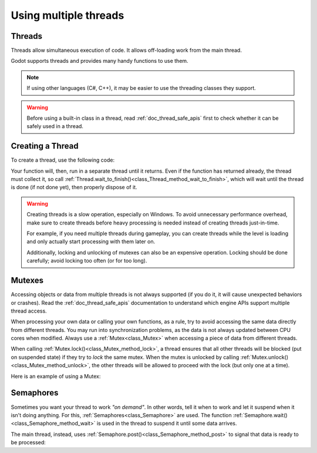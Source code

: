 .. _doc_using_multiple_threads:

Using multiple threads
======================

Threads
-------

Threads allow simultaneous execution of code. It allows off-loading work
from the main thread.

Godot supports threads and provides many handy functions to use them.

.. note:: If using other languages (C#, C++), it may be easier to use the
          threading classes they support.

.. warning::

    Before using a built-in class in a thread, read :ref:`doc_thread_safe_apis`
    first to check whether it can be safely used in a thread.

Creating a Thread
-----------------

To create a thread, use the following code:

.. tabs::
 .. code-tab:: gdscript GDScript

    var thread: Thread

    # The thread will start here.
    func _ready():
        thread = Thread.new()
        # You can bind multiple arguments to a function Callable.
        thread.start(_thread_function.bind("Wafflecopter"))


    # Run here and exit.
    # The argument is the bound data passed from start().
    func _thread_function(userdata):
        # Print the userdata ("Wafflecopter")
        print("I'm a thread! Userdata is: ", userdata)


    # Thread must be disposed (or "joined"), for portability.
    func _exit_tree():
        thread.wait_to_finish()

 .. code-tab:: cpp C++ .H File

    #pragma once

    #include <godot_cpp/classes/node.hpp>
    #include <godot_cpp/classes/thread.hpp>

    namespace godot {
        class MultithreadingDemo : public Node {
            GDCLASS(MultithreadingDemo, Node);

        private:
            Ref<Thread> worker;

        protected:
            static void _bind_methods();
            void _notification(int p_what);

        public:
            MultithreadingDemo();
            ~MultithreadingDemo();

            void demo_threaded_function();
        };
    } // namespace godot

 .. code-tab:: cpp C++ .CPP File

    #include "multithreading_demo.h"

    #include <godot_cpp/classes/engine.hpp>
    #include <godot_cpp/classes/os.hpp>
    #include <godot_cpp/classes/time.hpp>
    #include <godot_cpp/core/class_db.hpp>
    #include <godot_cpp/variant/utility_functions.hpp>

    using namespace godot;

    void MultithreadingDemo::_bind_methods() {
        ClassDB::bind_method(D_METHOD("threaded_function"), &MultithreadingDemo::demo_threaded_function);
    }

    void MultithreadingDemo::_notification(int p_what) {
        // Prevents this from running in the editor, only during game mode. In Godot 4.3+ use Runtime classes.
        if (Engine::get_singleton()->is_editor_hint()) {
            return;
        }

        switch (p_what) {
            case NOTIFICATION_READY: {
                worker.instantiate();
                worker->start(callable_mp(this, &MultithreadingDemo::demo_threaded_function), Thread::PRIORITY_NORMAL);
            } break;
            case NOTIFICATION_EXIT_TREE: { // Thread must be disposed (or "joined"), for portability.
                // Wait until it exits.
                if (worker.is_valid()) {
                    worker->wait_to_finish();
                }

                worker.unref();
            } break;
        }
    }

    MultithreadingDemo::MultithreadingDemo() {
        // Initialize any variables here.
    }

    MultithreadingDemo::~MultithreadingDemo() {
        // Add your cleanup here.
    }

    void MultithreadingDemo::demo_threaded_function() {
        UtilityFunctions::print("demo_threaded_function started!");
        int i = 0;
        uint64_t start = Time::get_singleton()->get_ticks_msec();
        while (Time::get_singleton()->get_ticks_msec() - start < 5000) {
            OS::get_singleton()->delay_msec(10);
            i++;
        }

        UtilityFunctions::print("demo_threaded_function counted to: ", i, ".");
    }

Your function will, then, run in a separate thread until it returns.
Even if the function has returned already, the thread must collect it, so call
:ref:`Thread.wait_to_finish()<class_Thread_method_wait_to_finish>`, which will
wait until the thread is done (if not done yet), then properly dispose of it.

.. warning::

    Creating threads is a slow operation, especially on Windows. To avoid
    unnecessary performance overhead, make sure to create threads before heavy
    processing is needed instead of creating threads just-in-time.

    For example, if you need multiple threads during gameplay, you can create
    threads while the level is loading and only actually start processing with
    them later on.

    Additionally, locking and unlocking of mutexes can also be an expensive
    operation. Locking should be done carefully; avoid locking too often (or for
    too long).

Mutexes
-------

Accessing objects or data from multiple threads is not always supported (if you
do it, it will cause unexpected behaviors or crashes). Read the
:ref:`doc_thread_safe_apis` documentation to understand which engine APIs
support multiple thread access.

When processing your own data or calling your own functions, as a rule, try to
avoid accessing the same data directly from different threads. You may run into
synchronization problems, as the data is not always updated between CPU cores
when modified. Always use a :ref:`Mutex<class_Mutex>` when accessing
a piece of data from different threads.

When calling :ref:`Mutex.lock()<class_Mutex_method_lock>`, a thread ensures that
all other threads will be blocked (put on suspended state) if they try to *lock*
the same mutex. When the mutex is unlocked by calling
:ref:`Mutex.unlock()<class_Mutex_method_unlock>`, the other threads will be
allowed to proceed with the lock (but only one at a time).

Here is an example of using a Mutex:

.. tabs::
 .. code-tab:: gdscript GDScript

    var counter := 0
    var mutex: Mutex
    var thread: Thread


    # The thread will start here.
    func _ready():
        mutex = Mutex.new()
        thread = Thread.new()
        thread.start(_thread_function)

        # Increase value, protect it with Mutex.
        mutex.lock()
        counter += 1
        mutex.unlock()


    # Increment the value from the thread, too.
    func _thread_function():
        mutex.lock()
        counter += 1
        mutex.unlock()


    # Thread must be disposed (or "joined"), for portability.
    func _exit_tree():
        thread.wait_to_finish()
        print("Counter is: ", counter) # Should be 2.

 .. code-tab:: cpp C++ .H File

    #pragma once

    #include <godot_cpp/classes/mutex.hpp>
    #include <godot_cpp/classes/node.hpp>
    #include <godot_cpp/classes/thread.hpp>

    namespace godot {
        class MutexDemo : public Node {
            GDCLASS(MutexDemo, Node);

        private:
            int counter = 0;
            Ref<Mutex> mutex;
            Ref<Thread> thread;

        protected:
            static void _bind_methods();
            void _notification(int p_what);

        public:
            MutexDemo();
            ~MutexDemo();

            void thread_function();
        };
    } // namespace godot

 .. code-tab:: cpp C++ .CPP File

    #include "mutex_demo.h"

    #include <godot_cpp/classes/engine.hpp>
    #include <godot_cpp/classes/time.hpp>
    #include <godot_cpp/core/class_db.hpp>
    #include <godot_cpp/variant/utility_functions.hpp>

    using namespace godot;

    void MutexDemo::_bind_methods() {
        ClassDB::bind_method(D_METHOD("thread_function"), &MutexDemo::thread_function);
    }

    void MutexDemo::_notification(int p_what) {
        // Prevents this from running in the editor, only during game mode.
        if (Engine::get_singleton()->is_editor_hint()) {
            return;
        }

        switch (p_what) {
            case NOTIFICATION_READY: {
                UtilityFunctions::print("Mutex Demo Counter is starting at: ", counter);
                mutex.instantiate();
                thread.instantiate();
                thread->start(callable_mp(this, &MutexDemo::thread_function), Thread::PRIORITY_NORMAL);

                // Increase value, protect it with Mutex.
                mutex->lock();
                counter += 1;
                UtilityFunctions::print("Mutex Demo Counter is ", counter, " after adding with Mutex protection.");
                mutex->unlock();
            } break;
            case NOTIFICATION_EXIT_TREE: { // Thread must be disposed (or "joined"), for portability.
                // Wait until it exits.
                if (thread.is_valid()) {
                    thread->wait_to_finish();
                }
                thread.unref();

                UtilityFunctions::print("Mutex Demo Counter is ", counter, " at EXIT_TREE."); // Should be 2.
            } break;
        }
    }

    MutexDemo::MutexDemo() {
        // Initialize any variables here.
    }

    MutexDemo::~MutexDemo() {
        // Add your cleanup here.
    }

    // Increment the value from the thread, too.
    void MutexDemo::thread_function() {
        mutex->lock();
        counter += 1;
        mutex->unlock();
    }

Semaphores
----------

Sometimes you want your thread to work *"on demand"*. In other words, tell it
when to work and let it suspend when it isn't doing anything.
For this, :ref:`Semaphores<class_Semaphore>` are used. The function
:ref:`Semaphore.wait()<class_Semaphore_method_wait>` is used in the thread to
suspend it until some data arrives.

The main thread, instead, uses
:ref:`Semaphore.post()<class_Semaphore_method_post>` to signal that data is
ready to be processed:

.. tabs::
 .. code-tab:: gdscript GDScript

    var counter := 0
    var mutex: Mutex
    var semaphore: Semaphore
    var thread: Thread
    var exit_thread := false


    # The thread will start here.
    func _ready():
        mutex = Mutex.new()
        semaphore = Semaphore.new()
        exit_thread = false

        thread = Thread.new()
        thread.start(_thread_function)


    func _thread_function():
        while true:
            semaphore.wait() # Wait until posted.

            mutex.lock()
            var should_exit = exit_thread # Protect with Mutex.
            mutex.unlock()

            if should_exit:
                break

            mutex.lock()
            counter += 1 # Increment counter, protect with Mutex.
            mutex.unlock()


    func increment_counter():
        semaphore.post() # Make the thread process.


    func get_counter():
        mutex.lock()
        # Copy counter, protect with Mutex.
        var counter_value = counter
        mutex.unlock()
        return counter_value


    # Thread must be disposed (or "joined"), for portability.
    func _exit_tree():
        # Set exit condition to true.
        mutex.lock()
        exit_thread = true # Protect with Mutex.
        mutex.unlock()

        # Unblock by posting.
        semaphore.post()

        # Wait until it exits.
        thread.wait_to_finish()

        # Print the counter.
        print("Counter is: ", counter)

 .. code-tab:: cpp C++ .H File

    #pragma once

    #include <godot_cpp/classes/mutex.hpp>
    #include <godot_cpp/classes/node.hpp>
    #include <godot_cpp/classes/semaphore.hpp>
    #include <godot_cpp/classes/thread.hpp>

    namespace godot {
        class SemaphoreDemo : public Node {
            GDCLASS(SemaphoreDemo, Node);

        private:
            int counter = 0;
            Ref<Mutex> mutex;
            Ref<Semaphore> semaphore;
            Ref<Thread> thread;
            bool exit_thread = false;

        protected:
            static void _bind_methods();
            void _notification(int p_what);

        public:
            SemaphoreDemo();
            ~SemaphoreDemo();

            void thread_function();
            void increment_counter();
            int get_counter();
        };
    } // namespace godot

 .. code-tab:: cpp C++ .CPP File

    #include "semaphore_demo.h"

    #include <godot_cpp/classes/engine.hpp>
    #include <godot_cpp/classes/time.hpp>
    #include <godot_cpp/core/class_db.hpp>
    #include <godot_cpp/variant/utility_functions.hpp>

    using namespace godot;

    void SemaphoreDemo::_bind_methods() {
        ClassDB::bind_method(D_METHOD("thread_function"), &SemaphoreDemo::thread_function);
    }

    void SemaphoreDemo::_notification(int p_what) {
        // Prevents this from running in the editor, only during game mode.
        if (Engine::get_singleton()->is_editor_hint()) {
            return;
        }

        switch (p_what) {
            case NOTIFICATION_READY: {
                UtilityFunctions::print("Semaphore Demo Counter is starting at: ", counter);
                mutex.instantiate();
                semaphore.instantiate();
                exit_thread = false;

                thread.instantiate();
                thread->start(callable_mp(this, &SemaphoreDemo::thread_function), Thread::PRIORITY_NORMAL);

                increment_counter(); // Call increment counter to test.
            } break;
            case NOTIFICATION_EXIT_TREE: { // Thread must be disposed (or "joined"), for portability.
                // Set exit condition to true.
                mutex->lock();
                exit_thread = true; // Protect with Mutex.
                mutex->unlock();

                // Unblock by posting.
                semaphore->post();

                // Wait until it exits.
                if (thread.is_valid()) {
                    thread->wait_to_finish();
                }
                thread.unref();

                // Print the counter.
                UtilityFunctions::print("Semaphore Demo Counter is ", get_counter(),  " at EXIT_TREE.");
            } break;
        }
    }

    SemaphoreDemo::SemaphoreDemo() {
        // Initialize any variables here.
    }

    SemaphoreDemo::~SemaphoreDemo() {
        // Add your cleanup here.
    }

    // Increment the value from the thread, too.
    void SemaphoreDemo::thread_function() {
        while (true) {
            semaphore->wait(); // Wait until posted.

            mutex->lock();
            bool should_exit = exit_thread; // Protect with Mutex.
            mutex->unlock();

            if (should_exit) {
                break;
            }

            mutex->lock();
            counter += 1; // Increment counter, protect with Mutex.
            mutex->unlock();
        }
    }

    void SemaphoreDemo::increment_counter() {
        semaphore->post(); // Make the thread process.
    }

    int SemaphoreDemo::get_counter() {
        mutex->lock();
        // Copy counter, protect with Mutex.
        int counter_value = counter;
        mutex->unlock();
        return counter_value;
    }
